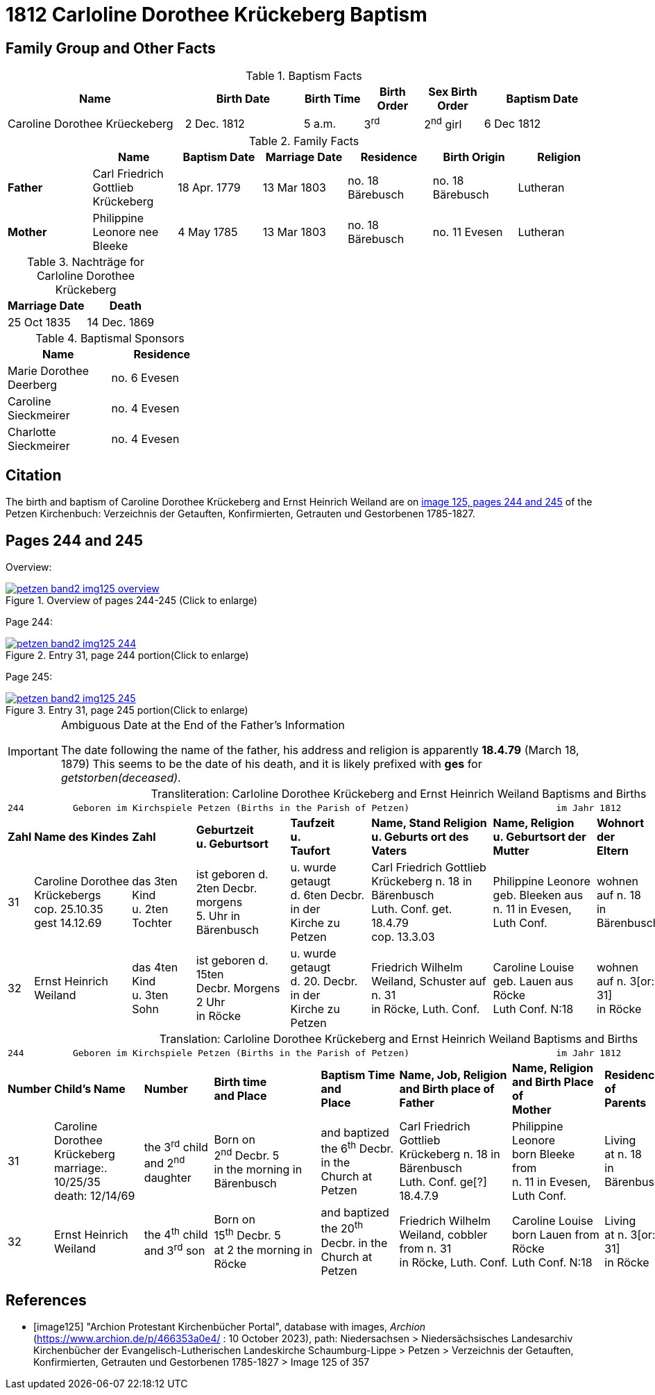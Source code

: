 = 1812 Carloline Dorothee Krückeberg Baptism
:page-role: doc-width

== Family Group and Other Facts

.Baptism Facts
[%header,cols="3,2,1,1,1,2"]
|===
|Name|Birth Date|Birth Time|Birth Order|Sex Birth Order|Baptism Date

|Caroline Dorothee Krüeckeberg|2 Dec. 1812|5 a.m.|3^rd^|2^nd^ girl|6 Dec 1812
|===

.Family Facts
|===
||Name|Baptism Date|Marriage Date|Residence|Birth Origin|Religion

|*Father*|Carl Friedrich Gottlieb Krückeberg|18 Apr. 1779|13 Mar 1803|no. 18 Bärebusch|no. 18 Bärebusch|Lutheran

|*Mother*|Philippine Leonore nee Bleeke|4 May 1785|13 Mar 1803|no. 18 Bärebusch|no. 11 Evesen|Lutheran
|===

.Nachträge for Carloline Dorothee Krückeberg   
|===
|Marriage Date|Death

|25 Oct 1835|14 Dec. 1869
|===

.Nachträge for 

.Baptismal Sponsors
[%header,width="35%"]
|===
|Name|Residence

|Marie Dorothee Deerberg|no. 6 Evesen

|Caroline Sieckmeirer|no. 4 Evesen 

|Charlotte Sieckmeirer|no. 4 Evesen 
|===


== Citation

The birth and baptism of Caroline Dorothee Krückeberg and Ernst Heinrich Weiland are on <<image125, image 125, pages 244 and 245>> of the Petzen Kirchenbuch: Verzeichnis der Getauften, Konfirmierten, Getrauten und Gestorbenen 1785-1827.

== Pages 244 and 245

Overview:

image::petzen-band2-img125-overview.jpg[title="Overview of pages 244-245 (Click to enlarge)",link=self]

Page 244:

image::petzen-band2-img125-244.jpg[title="Entry 31, page 244 portion(Click to enlarge)",link=self]

Page 245:

image::petzen-band2-img125-245.jpg[title="Entry 31, page 245 portion(Click to enlarge)",link=self]

[IMPORTANT]
.Ambiguous Date at the End of the Father's Information
====
The date following the name of the father, his address and religion is apparently **18.4.79** (March 18, 1879)
This seems to be the date of his death, and it is likely prefixed with **ges** for _getstorben(deceased)_.
====

[caption="Transliteration: "]
.Carloline Dorothee Krückeberg and Ernst Heinrich Weiland Baptisms and Births
[%autowidth,frame="none",options="noheader"]
|===
9+<l|
244         Geboren im Kirchspiele Petzen (Births in the Parish of Petzen)                           im Jahr 1812                            245

s|Zahl s|Name des Kindes s|Zahl s|Geburtzeit +
u. Geburtsort s|Taufzeit +
u. +
Taufort s|Name, Stand Religion +
u. Geburts ort des Vaters s|Name, Religion +
u. Geburtsort der +
Mutter s|Wohnort + 
der +
Eltern s|Taufzeugen

|31
|Caroline Dorothee +
Krückebergs +
cop. 25.10.35 +
gest 14.12.69
|das 3ten Kind +
u. 2ten Tochter
|ist geboren d. +
2ten Decbr. morgens +
5. Uhr in Bärenbusch
|u. wurde getaugt +
d. 6ten Decbr. in der +
Kirche zu Petzen
|Carl Friedrich Gottlieb +
Krückeberg n. 18 in Bärenbusch +
Luth. Conf. get. 18.4.79 +
cop. 13.3.03
|Philippine Leonore +
geb. Bleeken aus +
n. 11 in Evesen, Luth Conf.
|wohnen +
auf n. 18 +
in Bärenbusch
|Marie Dorothee Deerbergs aus +
n. 6 und Caroline Charolitte +
Sieckmeiern aus n. 4 in Evesen.

|32
|Ernst Heinrich Weiland
|das 4ten Kind +
u. 3ten Sohn
|ist geboren d. 15ten +
Decbr. Morgens 2 Uhr +
in Röcke
|u. wurde getaugt +
d. 20. Decbr. in der +
Kirche zu Petzen
|Friedrich Wilhelm +
Weiland, Schuster auf n. 31 +
in Röcke, Luth. Conf.
|Caroline Louise +
geb. Lauen aus Röcke +
Luth Conf. N:18
|wohnen +
auf n. 3[or: 31] +
in Röcke
|Johann Tönnies Wöbking n. 4 +
in Röcke
|===

[caption="Translation: "]
.Carloline Dorothee Krückeberg and Ernst Heinrich Weiland Baptisms and Births
[%autowidth,frame="none",options="noheader"]
|===
9+<l|244         Geboren im Kirchspiele Petzen (Births in the Parish of Petzen)                           im Jahr 1812                            245

s|Number s|Child's Name s|Number s|Birth time +
and Place s|Baptism Time +
and +
Place s|Name, Job, Religion +
and Birth place of Father s|Name, Religion +
and Birth Place of +
Mother s|Residence + 
of +
Parents s|Baptism Witnesses

|31
|Caroline Dorothee +
Krückeberg +
marriage:. 10/25/35 +
death: 12/14/69
|the 3^rd^ child +
and 2^nd^ daughter
|Born on +
2^nd^ Decbr. 5 +
in the morning in Bärenbusch
|and baptized +
the 6^th^ Decbr. in the +
Church at Petzen
|Carl Friedrich Gottlieb +
Krückeberg n. 18 in Bärenbusch +
Luth. Conf. ge[?] 18.4.7.9
|Philippine Leonore +
born Bleeke from +
n. 11 in Evesen, Luth Conf.
|Living +
at n. 18 +
in Bärenbusch
|Marie Dorothee Deerbergs from +
n. 6 and Caroline Charolitte +
Sieckmeiern from n. 4 in Evesen.

|32
|Ernst Heinrich Weiland
|the 4^th^ child +
and 3^rd^ son
|Born on +
15^th^ Decbr. 5 +
at 2 the morning in Röcke
|and baptized +
the 20^th^ Decbr. in the +
Church at Petzen
|Friedrich Wilhelm +
Weiland, cobbler from n. 31 +
in Röcke, Luth. Conf.
|Caroline Louise +
born Lauen from Röcke +
Luth Conf. N:18
|Living +
at n. 3[or: 31] +
in Röcke
|Johann Tönnies Wöbking n. 4 +
in Röcke
|===

[bibliography]
== References

* [[[image125]]] "Archion Protestant Kirchenbücher Portal", database with images, _Archion_ (https://www.archion.de/p/466353a0e4/ : 10 October 2023), path: Niedersachsen > Niedersächsisches Landesarchiv  Kirchenbücher der Evangelisch-Lutherischen Landeskirche Schaumburg-Lippe > Petzen > Verzeichnis der Getauften, Konfirmierten, Getrauten und Gestorbenen 1785-1827 > Image 125 of 357
